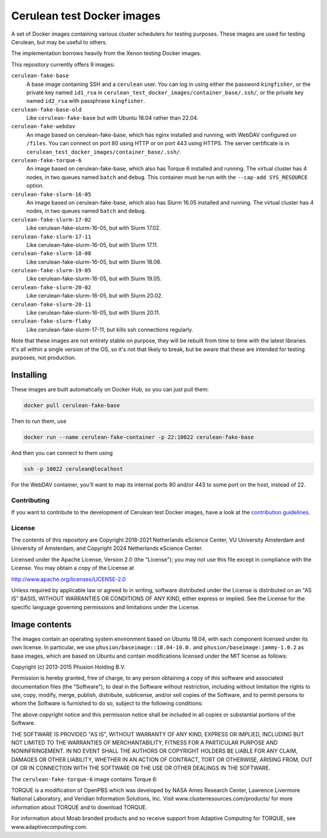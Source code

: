 ###########################
Cerulean test Docker images
###########################

A set of Docker images containing various cluster schedulers for testing
purposes. These images are used for testing Cerulean, but may be useful to
others.

The implementation borrows heavily from the Xenon testing Docker images.

This repository currently offers 9 images:

``cerulean-fake-base``
  A base image containing SSH and a ``cerulean`` user. You can log in using
  either the password ``kingfisher``, or the private key named ``id1_rsa`` in
  ``cerulean_test_docker_images/container_base/.ssh/``, or the private key named
  ``id2_rsa`` with passphrase ``kingfisher``.

``cerulean-fake-base-old``
  Like ``cerulean-fake-base`` but with Ubuntu 18.04 rather than 22.04.

``cerulean-fake-webdav``
  An image based on cerulean-fake-base, which has nginx installed and running,
  with WebDAV configured on ``/files``. You can connect on port 80 using HTTP
  or on port 443 using HTTPS. The server certificate is in
  ``cerulean_test_docker_images/container_base/.ssh/``.

``cerulean-fake-torque-6``
  An image based on cerulean-fake-base, which also has Torque 6 installed and
  running. The virtual cluster has 4 nodes, in two queues named ``batch`` and
  ``debug``. This container must be run with the ``--cap-add SYS_RESOURCE``
  option.

``cerulean-fake-slurm-16-05``
  An image based on cerulean-fake-base, which also has Slurm 16.05 installed and
  running. The virtual cluster has 4 nodes, in two queues named ``batch`` and
  ``debug``.

``cerulean-fake-slurm-17-02``
  Like cerulean-fake-slurm-16-05, but with Slurm 17.02.

``cerulean-fake-slurm-17-11``
  Like cerulean-fake-slurm-16-05, but with Slurm 17.11.

``cerulean-fake-slurm-18-08``
  Like cerulean-fake-slurm-16-05, but with Slurm 18.08.

``cerulean-fake-slurm-19-05``
  Like cerulean-fake-slurm-16-05, but with Slurm 19.05.

``cerulean-fake-slurm-20-02``
  Like cerulean-fake-slurm-16-05, but with Slurm 20.02.

``cerulean-fake-slurm-20-11``
  Like cerulean-fake-slurm-16-05, but with Slurm 20.11.

``cerulean-fake-slurm-flaky``
  Like cerulean-fake-slurm-17-11, but kills ssh connections regularly.

Note that these images are not entirely stable on purpose, they will be rebuilt
from time to time with the latest libraries. It's all within a single version of
the OS, so it's not that likely to break, but be aware that these are intended
for testing purposes, not production.

Installing
----------

These images are built automatically on Docker Hub, so you can just pull them:

.. code-block:: console

  docker pull cerulean-fake-base

Then to run them, use

.. code-block:: console

  docker run --name cerulean-fake-container -p 22:10022 cerulean-fake-base

And then you can connect to them using

.. code-block:: console

  ssh -p 10022 cerulean@localhost

For the WebDAV container, you'll want to map its internal ports 80 and/or 443 to
some port on the host, instead of 22.


Contributing
************

If you want to contribute to the development of Cerulean test Docker images,
have a look at the `contribution guidelines <CONTRIBUTING.rst>`_.

License
*******

The contents of this repository are Copyright 2018-2021 Netherlands eScience
Center, VU University Amsterdam and University of Amsterdam, and Copyright 2024
Netherlands eScience Center.

Licensed under the Apache License, Version 2.0 (the "License");
you may not use this file except in compliance with the License.
You may obtain a copy of the License at

http://www.apache.org/licenses/LICENSE-2.0

Unless required by applicable law or agreed to in writing, software
distributed under the License is distributed on an "AS IS" BASIS,
WITHOUT WARRANTIES OR CONDITIONS OF ANY KIND, either express or implied.
See the License for the specific language governing permissions and
limitations under the License.

Image contents
--------------

The images contain an operating system environment based on Ubuntu 18.04, with
each component licensed under its own license. In particular, we use
``phusion/baseimage::18.04-10.0.`` and ``phusion/baseimage:jammy-1.0.2`` as base
images, which are based on Ubuntu and contain modifications licensed under the
MIT license as follows:

Copyright (c) 2013-2015 Phusion Holding B.V.

Permission is hereby granted, free of charge, to any person obtaining a copy
of this software and associated documentation files (the "Software"), to deal
in the Software without restriction, including without limitation the rights
to use, copy, modify, merge, publish, distribute, sublicense, and/or sell
copies of the Software, and to permit persons to whom the Software is
furnished to do so, subject to the following conditions:

The above copyright notice and this permission notice shall be included in
all copies or substantial portions of the Software.

THE SOFTWARE IS PROVIDED "AS IS", WITHOUT WARRANTY OF ANY KIND, EXPRESS OR
IMPLIED, INCLUDING BUT NOT LIMITED TO THE WARRANTIES OF MERCHANTABILITY,
FITNESS FOR A PARTICULAR PURPOSE AND NONINFRINGEMENT. IN NO EVENT SHALL THE
AUTHORS OR COPYRIGHT HOLDERS BE LIABLE FOR ANY CLAIM, DAMAGES OR OTHER
LIABILITY, WHETHER IN AN ACTION OF CONTRACT, TORT OR OTHERWISE, ARISING FROM,
OUT OF OR IN CONNECTION WITH THE SOFTWARE OR THE USE OR OTHER DEALINGS IN
THE SOFTWARE.

The ``cerulean-fake-torque-6`` image contains Torque 6:

TORQUE is a modification of OpenPBS which was developed by NASA Ames
Research Center, Lawrence Livermore National Laboratory, and Veridian
Information Solutions, Inc. Visit www.clusterresources.com/products/ for more
information about TORQUE and to download TORQUE.

For information about Moab branded products and so receive support from Adaptive
Computing for TORQUE, see www.adaptivecomputing.com.
